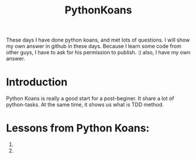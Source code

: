 # -*- mode: org -*-
# Last modified: <2012-03-26 15:54:58 Monday by richard>
#+STARTUP: showall
#+TITLE:   PythonKoans

These days I have done python koans, and met lots of questions. I will
show my own answer in github in these days.
Because I learn some code from other guys, I have to ask for his
permission to publish. :) also, I have my own answer.


* Introduction
  Python Koans is really a good start for a post-beginer. It share a
  lot of python-tasks. At the same time, it shows us what is TDD method.
  
* Lessons from Python Koans:
1. 
2. 
